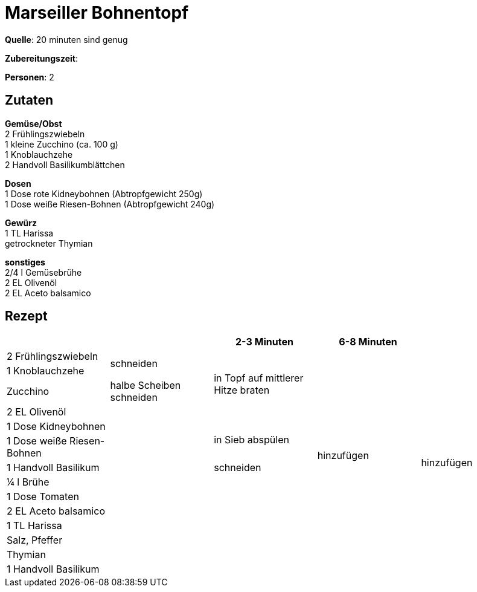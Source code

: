 = Marseiller Bohnentopf
:page-layout: post
:tags: pfanne, hauptgericht

**Quelle**: 20 minuten sind genug

**Zubereitungszeit**:

**Personen**: 2

== Zutaten
:hardbreaks:

**Gemüse/Obst**
2 Frühlingszwiebeln
1 kleine Zucchino (ca. 100 g)
1 Knoblauchzehe
2 Handvoll Basilikumblättchen

**Dosen**
1 Dose rote Kidneybohnen (Abtropfgewicht 250g)
1 Dose weiße Riesen-Bohnen (Abtropfgewicht 240g)

**Gewürz**
1 TL Harissa
getrockneter Thymian

**sonstiges**
2/4 l Gemüsebrühe
2 EL Olivenöl
2 EL Aceto balsamico

<<<

== Rezept

[cols=",,,,",options="header",]
|=======================================================================
| | |2-3 Minuten |6-8 Minuten |
|2 Frühlingszwiebeln .2+|schneiden .4+|in Topf auf mittlerer Hitze braten .13+|hinzufügen .14+|hinzufügen

|1 Knoblauchzehe

|Zucchino |halbe Scheiben schneiden

|2 EL Olivenöl .11+|

|1 Dose Kidneybohnen .2+|in Sieb abspülen

|1 Dose weiße Riesen-Bohnen

|1 Handvoll Basilikum |schneiden

|¼ l Brühe .7+|

|1 Dose Tomaten

|2 EL Aceto balsamico

|1 TL Harissa

|Salz, Pfeffer

|Thymian

|1 Handvoll Basilikum |
|=======================================================================
